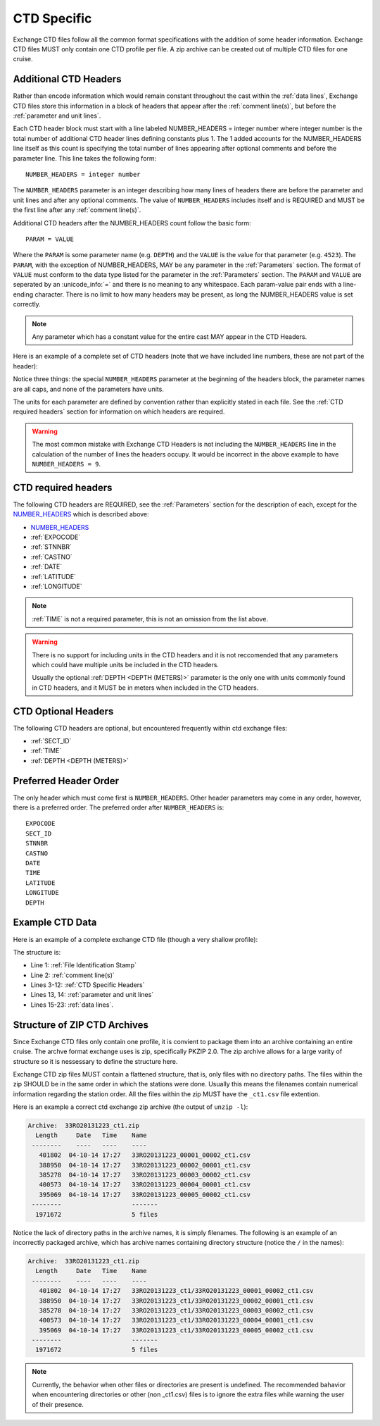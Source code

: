 .. _CTD Specific:

CTD Specific
============
Exchange CTD files follow all the common format specifications with the addition of some header information.
Exchange CTD files MUST only contain one CTD profile per file. 
A zip archive can be created out of multiple CTD files for one cruise.

.. _CTD Specific Headers:

Additional CTD Headers
----------------------
Rather than encode information which would remain constant throughout the cast within the :ref:`data lines`, Exchange CTD files store this information in a block of headers that appear after the :ref:`comment line(s)`, but before the :ref:`parameter and unit lines`.

.. _NUMBER_HEADERS:

Each CTD header block must start with a line labeled NUMBER_HEADERS = integer number where integer number is the total number of additional CTD header lines defining constants plus 1.  
The 1 added accounts for the NUMBER_HEADERS line itself as this count is specifying the total number of lines appearing after optional comments and before the parameter line. 
This line takes the following form::

  NUMBER_HEADERS = integer number

The ``NUMBER_HEADERS`` parameter is an integer describing how many lines of headers there are before the parameter and unit lines and after any optional comments.
The value of ``NUMBER_HEADERS`` includes itself and is REQUIRED and MUST be the first line after any :ref:`comment line(s)`.


Additional CTD headers after the NUMBER_HEADERS count follow the basic form::

  PARAM = VALUE

Where the ``PARAM`` is some parameter name (e.g. ``DEPTH``) and the ``VALUE`` is the value for that parameter (e.g. ``4523``).
The ``PARAM``, with the exception of NUMBER_HEADERS, MAY be any parameter in the :ref:`Parameters` section.
The format of ``VALUE`` must conform to the data type listed for the parameter in the :ref:`Parameters` section.
The ``PARAM`` and ``VALUE`` are seperated by an :unicode_info:`=` and there is no meaning to any whitespace.
Each param-value pair ends with a line-ending character.
There is no limit to how many headers may be present, as long the NUMBER_HEADERS value is set correctly.

.. note::
  Any parameter which has a constant value for the entire cast MAY appear in the CTD Headers.

Here is an example of a complete set of CTD headers (note that we have included line numbers, these are not part of the header):

.. code-block:: ini
  :linenos:

  NUMBER_HEADERS = 10
  EXPOCODE = 318M20130321
  SECT_ID = P02W
  STNNBR = 1
  CASTNO = 2
  DATE = 20130322
  TIME = 2205
  LATITUDE =  32.5068
  LONGITUDE =  133.0297
  DEPTH =   166

Notice three things: the special ``NUMBER_HEADERS`` parameter at the beginning of the headers block, the parameter names are all caps, and none of the parameters have units.

The units for each parameter are defined by convention rather than explicitly stated in each file. See the :ref:`CTD required headers` section for information on which headers are required.

.. warning::
  The most common mistake with Exchange CTD Headers is not including the ``NUMBER_HEADERS`` line in the calculation of the number of lines the headers occupy.
  It would be incorrect in the above example to have ``NUMBER_HEADERS = 9``.


.. _CTD required headers:

CTD required headers
--------------------

The following CTD headers are REQUIRED, see the :ref:`Parameters` section for the description of each, except for the `NUMBER_HEADERS`_ which is described above:

* `NUMBER_HEADERS`_
* :ref:`EXPOCODE`
* :ref:`STNNBR`
* :ref:`CASTNO`
* :ref:`DATE`
* :ref:`LATITUDE`
* :ref:`LONGITUDE`

.. note::
  :ref:`TIME` is not a required parameter, this is not an omission from the list above.

.. warning::
  There is no support for including units in the CTD headers and it is not reccomended that any parameters which could have multiple units be included in the CTD headers.

  Usually the optional :ref:`DEPTH <DEPTH (METERS)>` parameter is the only one with units commonly found in CTD headers, and it MUST be in meters when included in the CTD headers.


.. _CTD Optional Headers:

CTD Optional Headers
--------------------

The following CTD headers are optional, but encountered frequently within ctd exchange files:

* :ref:`SECT_ID`
* :ref:`TIME`
* :ref:`DEPTH <DEPTH (METERS)>`


.. _preferred order:

Preferred Header Order
-----------------------
The only header which must come first is ``NUMBER_HEADERS``.
Other header parameters may come in any order, however, there is a preferred order.
The preferred order after ``NUMBER_HEADERS`` is::

  EXPOCODE
  SECT_ID
  STNNBR
  CASTNO
  DATE
  TIME
  LATITUDE
  LONGITUDE
  DEPTH


.. _example ctd data:

Example CTD Data
----------------
Here is an example of a complete exchange CTD file (though a very shallow profile):

.. code-block:: none
  :linenos:

  CTD,20130709ODF
  # REPORTED CAST DEPTH IS CTD_DEPTH + DISTANCE_ABOVE_BOTTOM AT MAX PRESSURE
  NUMBER_HEADERS = 10
  EXPOCODE = 318M20130321
  SECT_ID = P02W
  STNNBR = 1
  CASTNO = 2
  DATE = 20130322
  TIME = 2205
  LATITUDE =  32.5068
  LONGITUDE =  133.0297
  DEPTH =   166
  CTDPRS,CTDPRS_FLAG_W,CTDTMP,CTDTMP_FLAG_W,CTDSAL,CTDSAL_FLAG_W,CTDOXY,CTDOXY_FLAG_W
  DBAR,,ITS-90,,PSS-78,,UMOL/KG,
        2.0,2,  19.1840,2,  34.6935,2,    220.8,2
        4.0,2,  19.1992,2,  34.6924,2,    220.7,2
        6.0,2,  19.2002,2,  34.6922,2,    220.5,2
        8.0,2,  19.2022,2,  34.6919,2,    220.5,2
       10.0,2,  19.2033,2,  34.6918,2,    220.6,2
       12.0,2,  19.2039,2,  34.6919,2,    220.8,2
       14.0,2,  19.2033,2,  34.6919,2,    220.9,2
       16.0,2,  19.2029,2,  34.6916,2,    220.6,2
  END_DATA

The structure is:

* Line 1: :ref:`File Identification Stamp`
* Line 2: :ref:`comment line(s)`
* Lines 3-12: :ref:`CTD Specific Headers`
* Lines 13, 14: :ref:`parameter and unit lines`
* Lines 15-23: :ref:`data lines`.

.. _ctd zip archive:

Structure of ZIP CTD Archives
-----------------------------
Since Exchange CTD files only contain one profile, it is convient to package them into an archive containing an entire cruise.
The archve format exchange uses is zip, specifically PKZIP 2.0.
The zip archive allows for a large varity of structure so it is nessessary to define the structure here.

Exchange CTD zip files MUST contain a flattened structure, that is, only files with no directory paths.
The files within the zip SHOULD be in the same order in which the stations were done.
Usually this means the filenames contain numerical information regarding the station order.
All the files within the zip MUST have the ``_ct1.csv`` file extention.

Here is an example a correct ctd exchange zip archive (the output of ``unzip -l``):

.. code-block:: none

  Archive:  33RO20131223_ct1.zip
    Length     Date   Time    Name
   --------    ----   ----    ----
     401802  04-10-14 17:27   33RO20131223_00001_00002_ct1.csv
     388950  04-10-14 17:27   33RO20131223_00002_00001_ct1.csv
     385278  04-10-14 17:27   33RO20131223_00003_00002_ct1.csv
     400573  04-10-14 17:27   33RO20131223_00004_00001_ct1.csv
     395069  04-10-14 17:27   33RO20131223_00005_00002_ct1.csv
   --------                   -------
    1971672                   5 files

Notice the lack of directory paths in the archive names, it is simply filenames.
The following is an example of an incorrectly packaged archive, which has archive names containing directory structure (notice the ``/`` in the names):

.. code-block:: none

  Archive:  33RO20131223_ct1.zip
    Length     Date   Time    Name
   --------    ----   ----    ----
     401802  04-10-14 17:27   33RO20131223_ct1/33RO20131223_00001_00002_ct1.csv
     388950  04-10-14 17:27   33RO20131223_ct1/33RO20131223_00002_00001_ct1.csv
     385278  04-10-14 17:27   33RO20131223_ct1/33RO20131223_00003_00002_ct1.csv
     400573  04-10-14 17:27   33RO20131223_ct1/33RO20131223_00004_00001_ct1.csv
     395069  04-10-14 17:27   33RO20131223_ct1/33RO20131223_00005_00002_ct1.csv
   --------                   -------
    1971672                   5 files



.. note::
  Currently, the behavior when other files or directories are present is undefined.
  The recommended bahavior when encountering directories or other (non _ct1.csv) files is to ignore the extra files while warning the user of their presence.
